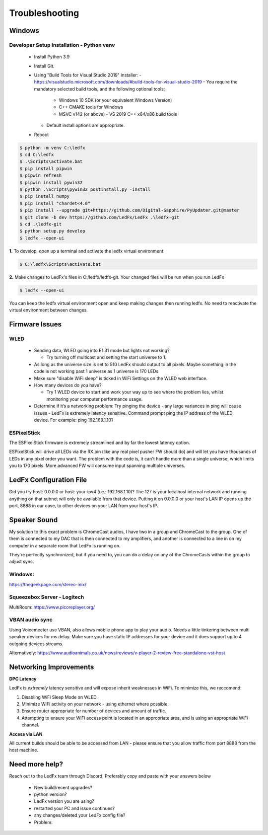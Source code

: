 =====================
   Troubleshooting
=====================

Windows
-------

.. _win-dev-install:

Developer Setup Installation - Python venv
+++++++++++++++++++++++++++++++++++++++++++++++++++++++++++++++++++++++++++


  - Install Python 3.9
  - Install Git.
  - Using "Build Tools for Visual Studio 2019" installer:
    - https://visualstudio.microsoft.com/downloads/#build-tools-for-visual-studio-2019
    - You require the mandatory selected build tools, and the following optional tools;
        - Windows 10 SDK (or your equivalent Windows Version)
        - C++ CMAKE tools for Windows
        - MSVC v142 (or above) - VS 2019 C++ x64/x86 build tools
    - Default install options are appropriate.
  - Reboot


.. code:: console

    $ python -m venv C:\ledfx
    $ cd C:\ledfx
    $ .\Scripts\activate.bat
    $ pip install pipwin
    $ pipwin refresh
    $ pipwin install pywin32
    $ python .\Scripts\pywin32_postinstall.py -install
    $ pip install numpy
    $ pip install "chardet<4.0"
    $ pip install --upgrade git+https://github.com/Digital-Sapphire/PyUpdater.git@master
    $ git clone -b dev https://github.com/LedFx/LedFx .\ledfx-git
    $ cd .\ledfx-git
    $ python setup.py develop
    $ ledfx --open-ui

**1.** To develop, open up a terminal and activate the ledfx virtual environment

.. code:: console

    $ C:\ledfx\Scripts\activate.bat

**2.** Make changes to LedFx's files in C:/ledfx/ledfx-git. Your changed files will be run when you run LedFx

.. code:: console

    $ ledfx --open-ui

You can keep the ledfx virtual environment open and keep making changes then running ledfx.
No need to reactivate the virtual environment between changes.

Firmware Issues
---------------

WLED
++++

  - Sending data, WLED going into E1.31 mode but lights not working?

    - Try turning off multicast and setting the start universe to 1.

  - As long as the universe size is set to 510 LedFx should output to all pixels. Maybe something in the code is not working past 1 universe as 1 universe is 170 LEDs

  - Make sure "disable WiFi sleep" is ticked in WiFi Settings on the WLED web interface.

  - How many devices do you have?

    - Try 1 WLED device to start and work your way up to see where the problem lies, whilst monitoring your computer performance usage.

  - Determine if it’s a networking problem:
    Try pinging the device - any large variances in ping will cause issues - LedFx is extremely latency sensitive.
    Command prompt ping the IP address of the WLED device. For example: ping 192.168.1.101

ESPixelStick
++++++++++++

The ESPixelStick firmware is extremely streamlined and by far the lowest latency option.

ESPixelStick will drive all LEDs via the RX pin (like any real pixel pusher FW should do) and will let you have
thousands of LEDs in any pixel order you want. The problem with the code is, it can't handle more than a single
universe, which limits you to 170 pixels. More advanced FW will consume input spanning multiple universes.

LedFx Configuration File
------------------------

Did you try host: 0.0.0.0 or host: your-ipv4 (i.e.: 192.168.1.10)? The 127 is your localhost internal network and
running anything on that subnet will only be available from that device. Putting it on 0.0.0.0 or your host's
LAN IP opens up the port, 8888 in our case, to other devices on your LAN from your host's IP.

Speaker Sound
-------------

My solution to this exact problem is ChromeCast audios, I have two in a group and ChromeCast to the group.
One of them is connected to my DAC that is then connected to my amplifiers, and another is connected to a line
in on my computer in a separate room that LedFx is running on.

They're perfectly synchronized, but if you need to, you can do a delay on any of the ChromeCasts within the group
to adjust sync.

Windows:
++++++++

https://thegeekpage.com/stereo-mix/

Squeezebox Server - Logitech
++++++++++++++++++++++++++++

MultiRoom: https://www.picoreplayer.org/

VBAN audio sync
+++++++++++++++

Using Voicemeeter use VBAN, also allows mobile phone app to play your audio. Needs a little tinkering between multi
speaker devices for ms delay. Make sure you have static IP addresses for your device and it does support up to 4
outgoing devices streams.

Alternatively:
https://www.audioanimals.co.uk/news/reviews/v-player-2-review-free-standalone-vst-host

Networking Improvements
-----------------------

**DPC Latency**

LedFx is *extremely* latency sensitive and will expose inherit weaknesses in WiFi.
To minimize this, we reccomend:

1. Disabling WiFi Sleep Mode on WLED.
2. Minimize WiFi activity on your network - using ethernet where possible.
3. Ensure router appropriate for number of devices and amount of traffic.
4. Attempting to ensure your WiFi access point is located in an appropriate area, and is using an appropriate WiFi channel.

**Access via LAN**

All current builds should be able to be accessed from LAN - please ensure that you allow traffic from port 8888 from the host machine.

Need more help?
---------------

Reach out to the LedFx team through Discord. Preferably copy and paste with your answers below

  - New build/recent upgrades?

  - python version?

  - LedFx version you are using?

  - restarted your PC and issue continues?

  - any changes/deleted your LedFx config file?

  - Problem: